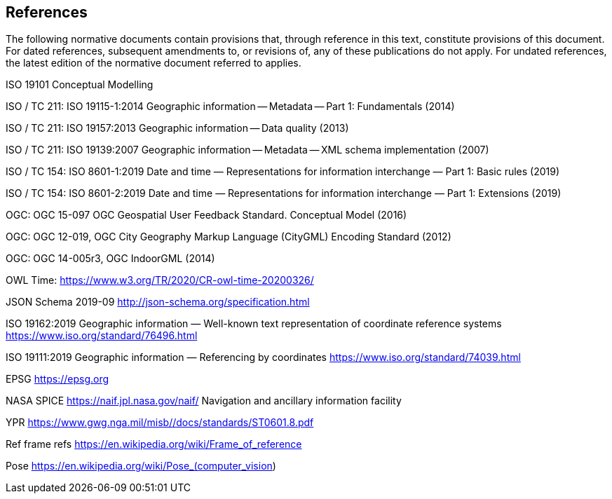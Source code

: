 == References
The following normative documents contain provisions that, through reference in this text, constitute provisions of this document. For dated references, subsequent amendments to, or revisions of, any of these publications do not apply. For undated references, the latest edition of the normative document referred to applies.


====


ISO 19101 Conceptual Modelling

ISO / TC 211: ISO 19115-1:2014 Geographic information -- Metadata -- Part 1: Fundamentals (2014)

ISO / TC 211: ISO 19157:2013 Geographic information -- Data quality (2013)

ISO / TC 211: ISO 19139:2007 Geographic information -- Metadata -- XML schema implementation (2007)

ISO / TC 154: ISO 8601-1:2019 Date and time — Representations for information interchange — Part 1: Basic rules (2019)

ISO / TC 154: ISO 8601-2:2019 Date and time — Representations for information interchange — Part 1: Extensions (2019)

OGC: OGC 15-097 OGC Geospatial User Feedback Standard. Conceptual Model (2016)

OGC: OGC 12-019, OGC City Geography Markup Language (CityGML) Encoding Standard (2012)

OGC: OGC 14-005r3, OGC IndoorGML (2014)

OWL Time: https://www.w3.org/TR/2020/CR-owl-time-20200326/

JSON Schema 2019-09 http://json-schema.org/specification.html 

ISO 19162:2019
Geographic information — Well-known text representation of coordinate reference systems
https://www.iso.org/standard/76496.html

ISO 19111:2019 Geographic information — Referencing by coordinates https://www.iso.org/standard/74039.html 

EPSG https://epsg.org

NASA SPICE https://naif.jpl.nasa.gov/naif/  Navigation and ancillary information facility

YPR https://www.gwg.nga.mil/misb//docs/standards/ST0601.8.pdf 

Ref frame refs https://en.wikipedia.org/wiki/Frame_of_reference

Pose https://en.wikipedia.org/wiki/Pose_(computer_vision) 


====
